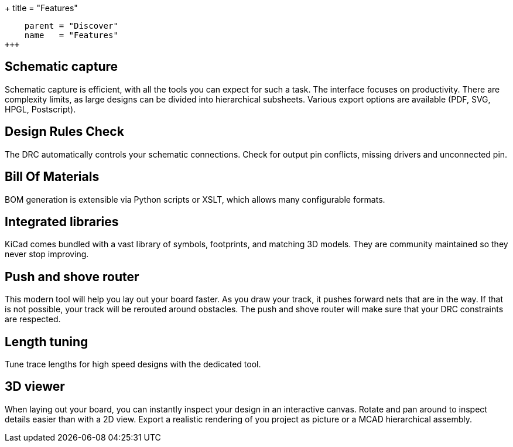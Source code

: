 +++
title = "Features"
[menu.main]
    parent = "Discover"
    name   = "Features"
+++

== Schematic capture

Schematic capture is efficient, with all the tools you can expect for 
such a task. The interface focuses on productivity. There are complexity 
limits, as large designs can be divided into hierarchical subsheets.
Various export options are available (PDF, SVG, HPGL, Postscript).

== Design Rules Check

The DRC automatically controls your schematic connections.
Check for output pin conflicts, missing drivers and unconnected pin.

== Bill Of Materials

BOM generation is extensible via Python scripts or XSLT, which allows many configurable formats.

== Integrated libraries

KiCad comes bundled with a vast library of symbols, footprints, and 
matching 3D models. They are community maintained so they never stop 
improving.

== Push and shove router

This modern tool will help you lay out your board faster. As you draw 
your track, it pushes forward nets that are in the way. If that is not 
possible, your track will be rerouted around obstacles. The push and shove 
router will make sure that your DRC constraints are respected.

== Length tuning

Tune trace lengths for high speed designs with the dedicated tool.

== 3D viewer

When laying out your board, you can instantly inspect your design in an interactive canvas.
Rotate and pan around to inspect details easier than with a 2D view. 
Export a realistic rendering of you project as picture or a MCAD hierarchical assembly.

